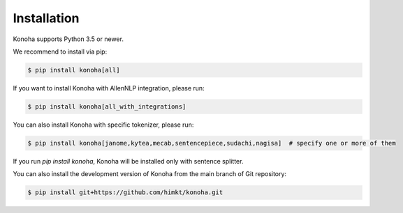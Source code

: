 Installation
============

Konoha supports Python 3.5 or newer.

We recommend to install via pip:

.. code-block:: bash

    $ pip install konoha[all]

If you want to install Konoha with AllenNLP integration, please run:

.. code-block:: bash

    $ pip install konoha[all_with_integrations]

You can also install Konoha with specific tokenizer, please run:

.. code-block:: bash

    $ pip install konoha[janome,kytea,mecab,sentencepiece,sudachi,nagisa]  # specify one or more of them

If you run `pip install konoha`, Konoha will be installed only with sentence splitter.

You can also install the development version of Konoha from the main branch of Git repository:

.. code-block:: bash

    $ pip install git+https://github.com/himkt/konoha.git
